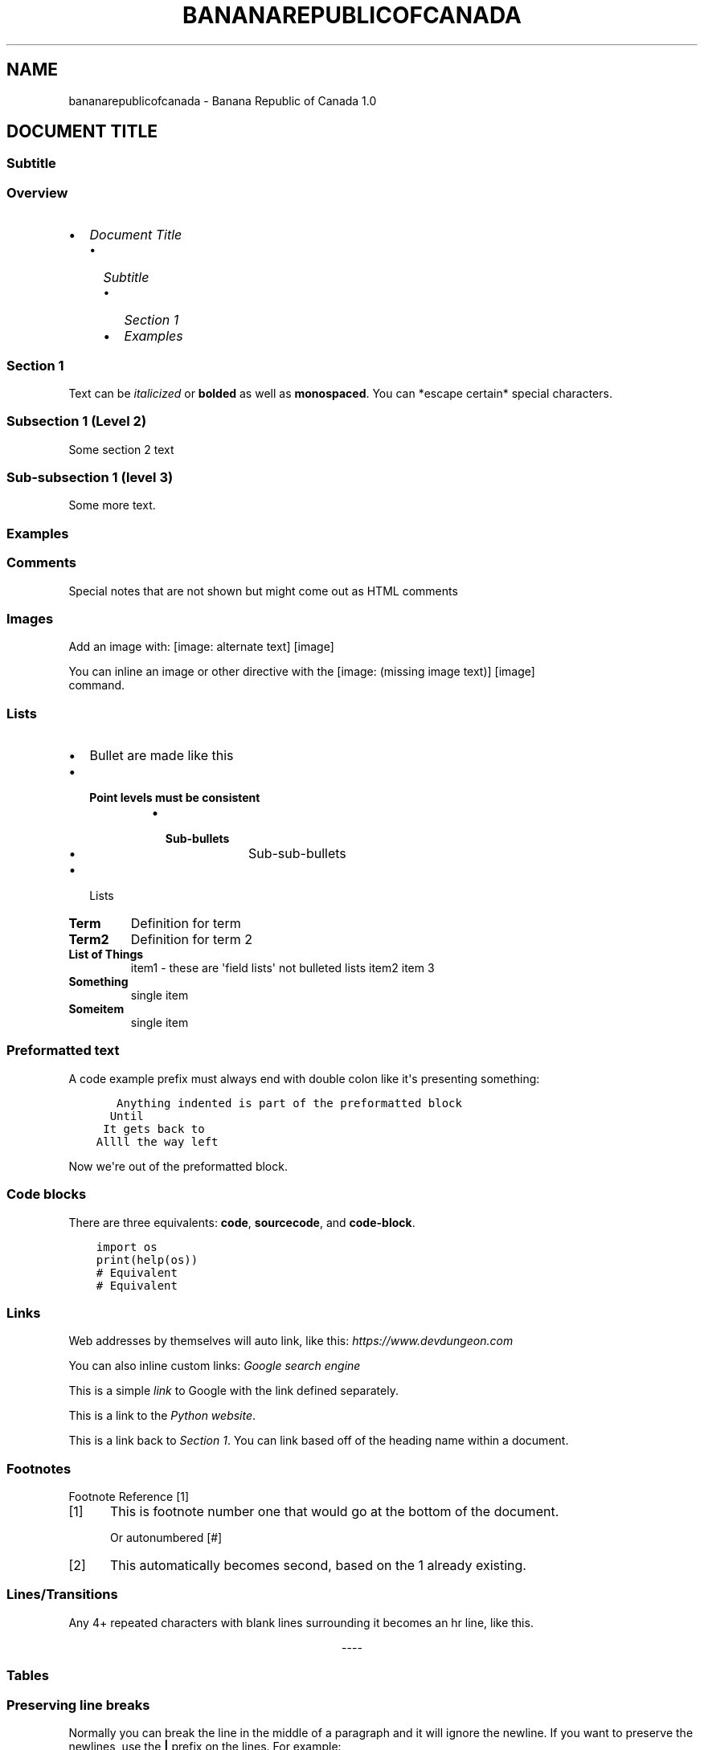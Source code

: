 .\" Man page generated from reStructuredText.
.
.TH "BANANAREPUBLICOFCANADA" "1" "Oct 29, 2019" "" "Banana Republic of Canada"
.SH NAME
bananarepublicofcanada \- Banana Republic of Canada 1.0
.
.nr rst2man-indent-level 0
.
.de1 rstReportMargin
\\$1 \\n[an-margin]
level \\n[rst2man-indent-level]
level margin: \\n[rst2man-indent\\n[rst2man-indent-level]]
-
\\n[rst2man-indent0]
\\n[rst2man-indent1]
\\n[rst2man-indent2]
..
.de1 INDENT
.\" .rstReportMargin pre:
. RS \\$1
. nr rst2man-indent\\n[rst2man-indent-level] \\n[an-margin]
. nr rst2man-indent-level +1
.\" .rstReportMargin post:
..
.de UNINDENT
. RE
.\" indent \\n[an-margin]
.\" old: \\n[rst2man-indent\\n[rst2man-indent-level]]
.nr rst2man-indent-level -1
.\" new: \\n[rst2man-indent\\n[rst2man-indent-level]]
.in \\n[rst2man-indent\\n[rst2man-indent-level]]u
..
.SH DOCUMENT TITLE
.SS Subtitle
.SS Overview
.INDENT 0.0
.IP \(bu 2
\fI\%Document Title\fP
.INDENT 2.0
.IP \(bu 2
\fI\%Subtitle\fP
.INDENT 2.0
.IP \(bu 2
\fI\%Section 1\fP
.IP \(bu 2
\fI\%Examples\fP
.UNINDENT
.UNINDENT
.UNINDENT
.SS Section 1
.sp
Text can be \fIitalicized\fP or \fBbolded\fP  as well as \fBmonospaced\fP\&.
You can *escape certain* special characters.
.SS Subsection 1 (Level 2)
.sp
Some section 2 text
.SS Sub\-subsection 1 (level 3)
.sp
Some more text.
.SS Examples
.SS Comments
.sp
Special notes that are not shown but might come out as HTML comments
.SS Images
.sp
Add an image with:
[image: alternate text]
[image]
.sp
You can inline an image or other directive with the [image: (missing image text)]
[image]
 command.
.SS Lists
.INDENT 0.0
.IP \(bu 2
Bullet are made like this
.IP \(bu 2
.INDENT 2.0
.TP
.B Point levels must be consistent
.INDENT 7.0
.IP \(bu 2
.INDENT 2.0
.TP
.B Sub\-bullets
.INDENT 7.0
.IP \(bu 2
Sub\-sub\-bullets
.UNINDENT
.UNINDENT
.UNINDENT
.UNINDENT
.IP \(bu 2
Lists
.UNINDENT
.INDENT 0.0
.TP
.B Term
Definition for term
.TP
.B Term2
Definition for term 2
.UNINDENT
.INDENT 0.0
.TP
.B List of Things
item1 \- these are \(aqfield lists\(aq not bulleted lists
item2
item 3
.TP
.B Something
single item
.TP
.B Someitem
single item
.UNINDENT
.SS Preformatted text
.sp
A code example prefix must always end with double colon like it\(aqs presenting something:
.INDENT 0.0
.INDENT 3.5
.sp
.nf
.ft C
   Anything indented is part of the preformatted block
  Until
 It gets back to
Allll the way left
.ft P
.fi
.UNINDENT
.UNINDENT
.sp
Now we\(aqre out of the preformatted block.
.SS Code blocks
.sp
There are three equivalents: \fBcode\fP, \fBsourcecode\fP, and \fBcode\-block\fP\&.
.INDENT 0.0
.INDENT 3.5
.sp
.nf
.ft C
import os
print(help(os))
.ft P
.fi
.UNINDENT
.UNINDENT
.INDENT 0.0
.INDENT 3.5
.sp
.nf
.ft C
# Equivalent
.ft P
.fi
.UNINDENT
.UNINDENT
.INDENT 0.0
.INDENT 3.5
.sp
.nf
.ft C
# Equivalent
.ft P
.fi
.UNINDENT
.UNINDENT
.SS Links
.sp
Web addresses by themselves will auto link, like this: \fI\%https://www.devdungeon.com\fP
.sp
You can also inline custom links: \fI\%Google search engine\fP
.sp
This is a simple \fI\%link\fP to Google with the link defined separately.
.sp
This is a link to the \fI\%Python website\fP\&.
.sp
This is a link back to \fI\%Section 1\fP\&. You can link based off of the heading name
within a document.
.SS Footnotes
.sp
Footnote Reference [1]
.IP [1] 5
This is footnote number one that would go at the bottom of the document.
.sp
Or autonumbered [#]
.IP [2] 5
This automatically becomes second, based on the 1 already existing.
.SS Lines/Transitions
.sp
Any 4+ repeated characters with blank lines surrounding it becomes an hr line, like this.

.sp
.ce
----

.ce 0
.sp
.SS Tables
.TS
center;
|l|l|l|.
_
T{
Time
T}	T{
Number
T}	T{
Value
T}
_
T{
12:00
T}	T{
42
T}	T{
2
T}
_
T{
23:00
T}	T{
23
T}	T{
4
T}
_
.TE
.SS Preserving line breaks
.sp
Normally you can break the line in the middle of a paragraph and it will
ignore the newline. If you want to preserve the newlines, use the \fB|\fP prefix
on the lines. For example:
.nf
These lines will
break exactly
where we told them to.
.fi
.sp
.INDENT 0.0
.IP \(bu 2
genindex
.IP \(bu 2
modindex
.IP \(bu 2
search
.UNINDENT
.SH AUTHOR
iPad Guy
.SH COPYRIGHT
2019, iPad Guy
.\" Generated by docutils manpage writer.
.
